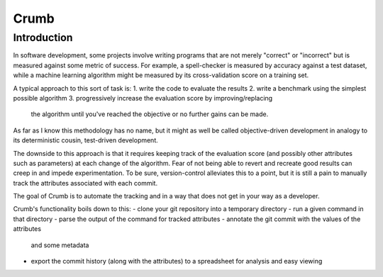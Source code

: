 Crumb
=====

Introduction
------------

In software development, some projects involve writing programs that are not merely "correct" or "incorrect" but
is measured against some metric of success. For example, a spell-checker is measured by accuracy against a test
dataset, while a machine learning algorithm might be measured by its cross-validation score on a training set.

A typical approach to this sort of task is:
1. write the code to evaluate the results
2. write a benchmark using the simplest possible algorithm
3. progressively increase the evaluation score by improving/replacing
   the algorithm until you've reached the objective or no further
   gains can be made.

As far as I know this methodology has no name, but it might as well be called objective-driven development in
analogy to its deterministic cousin, test-driven development.

The downside to this approach is that it requires keeping track of the evaluation score (and possibly other
attributes such as parameters) at each change of the algorithm. Fear of not being able to revert and recreate
good results can creep in and impede experimentation. To be sure, version-control alleviates this to a point,
but it is still a pain to manually track the attributes associated with each commit.

The goal of Crumb is to automate the tracking and in a way that does not get in your way as a developer.

Crumb's functionality boils down to this:
- clone your git repository into a temporary directory
- run a given command in that directory
- parse the output of the command for tracked attributes
- annotate the git commit with the values of the attributes
  and some metadata
- export the commit history (along with the attributes) to
  a spreadsheet for analysis and easy viewing


